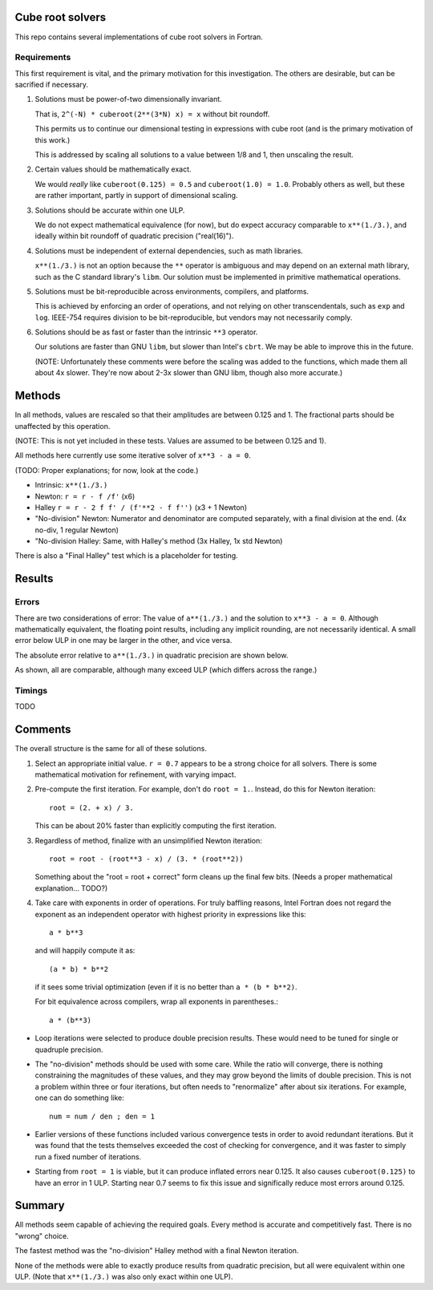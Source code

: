 Cube root solvers
=================

This repo contains several implementations of cube root solvers in Fortran.

Requirements
------------

This first requirement is vital, and the primary motivation for this
investigation.  The others are desirable, but can be sacrified if necessary.

1. Solutions must be power-of-two dimensionally invariant.

   That is, ``2^(-N) * cuberoot(2**(3*N) x) = x`` without bit roundoff.

   This permits us to continue our dimensional testing in expressions with cube
   root (and is the primary motivation of this work.)

   This is addressed by scaling all solutions to a value between 1/8 and 1,
   then unscaling the result.

2. Certain values should be mathematically exact.

   We would *really* like ``cuberoot(0.125) = 0.5`` and ``cuberoot(1.0) =
   1.0``.  Probably others as well, but these are rather important, partly in
   support of dimensional scaling.

3. Solutions should be accurate within one ULP.

   We do not expect mathematical equivalence (for now), but do expect accuracy
   comparable to ``x**(1./3.)``, and ideally within bit roundoff of
   quadratic precision ("real(16)").

4. Solutions must be independent of external dependencies, such as math
   libraries.

   ``x**(1./3.)`` is not an option because the ``**`` operator is ambiguous and
   may depend on an external math library, such as the C standard library's
   ``libm``.  Our solution must be implemented in primitive mathematical
   operations.

5. Solutions must be bit-reproducible across environments, compilers, and
   platforms.

   This is achieved by enforcing an order of operations, and not relying on
   other transcendentals, such as ``exp`` and ``log``.  IEEE-754 requires
   division to be bit-reproducible, but vendors may not necessarily comply.

6. Solutions should be as fast or faster than the intrinsic ``**3`` operator.

   Our solutions are faster than GNU ``libm``, but slower than Intel's
   ``cbrt``.  We may be able to improve this in the future.

   (NOTE: Unfortunately these comments were before the scaling was added to the
   functions, which made them all about 4x slower.  They're now about 2-3x
   slower than GNU libm, though also more accurate.)


Methods
=======

In all methods, values are rescaled so that their amplitudes are between 0.125
and 1.  The fractional parts should be unaffected by this operation.

(NOTE: This is not yet included in these tests.  Values are assumed to be
between 0.125 and 1).

All methods here currently use some iterative solver of ``x**3 - a = 0``.

(TODO: Proper explanations; for now, look at the code.)

* Intrinsic: ``x**(1./3.)``

* Newton: ``r = r - f /f'`` (x6)

* Halley ``r = r - 2 f f' / (f'**2 - f f'')`` (x3 + 1 Newton)

* "No-division" Newton: Numerator and denominator are computed separately,
  with a final division at the end.  (4x no-div, 1 regular Newton)

* "No-division Halley: Same, with Halley's method (3x Halley, 1x std Newton)

There is also a "Final Halley" test which is a placeholder for testing.


Results
=======

Errors
------

There are two considerations of error:  The value of ``a**(1./3.)`` and the
solution to ``x**3 - a = 0``.  Although mathematically equivalent, the floating
point results, including any implicit rounding, are not necessarily identical.
A small error below ULP in one may be larger in the other, and vice versa.

The absolute error relative to ``a**(1./3.)`` in quadratic precision are shown
below.

.. image:: img/err_gnu.svg

As shown, all are comparable, although many exceed ULP (which differs across
the range.)



Timings
-------

TODO


Comments
========

The overall structure is the same for all of these solutions.

1. Select an appropriate initial value.  ``r = 0.7`` appears to be a strong
   choice for all solvers.  There is some mathematical motivation for
   refinement, with varying impact.

2. Pre-compute the first iteration.  For example, don't do ``root = 1.``.
   Instead, do this for Newton iteration::

      root = (2. + x) / 3.

   This can be about 20% faster than explicitly computing the first iteration.

3. Regardless of method, finalize with an unsimplified Newton iteration::

      root = root - (root**3 - x) / (3. * (root**2))

   Something about the "root = root + correct" form cleans up the final few
   bits.  (Needs a proper mathematical explanation... TODO?)

4. Take care with exponents in order of operations.  For truly baffling
   reasons, Intel Fortran does not regard the exponent as an independent
   operator with highest priority in expressions like this::

      a * b**3

   and will happily compute it as::

      (a * b) * b**2

   if it sees some trivial optimization (even if it is no better than ``a *
   (b * b**2)``.

   For bit equivalence across compilers, wrap all exponents in parentheses.::

      a * (b**3)

* Loop iterations were selected to produce double precision results.  These
  would need to be tuned for single or quadruple precision.

* The "no-division" methods should be used with some care.  While the ratio
  will converge, there is nothing constraining the magnitudes of these values,
  and they may grow beyond the limits of double precision.  This is not a
  problem within three or four iterations, but often needs to "renormalize"
  after about six iterations.  For example, one can do something like::

      num = num / den ; den = 1

* Earlier versions of these functions included various convergence tests in
  order to avoid redundant iterations.  But it was found that the tests
  themselves exceeded the cost of checking for convergence, and it was faster
  to simply run a fixed number of iterations.

* Starting from ``root = 1`` is viable, but it can produce inflated errors near
  0.125.  It also causes ``cuberoot(0.125)`` to have an error in 1 ULP.
  Starting near 0.7 seems to fix this issue and significally reduce most errors
  around 0.125.


Summary
=======

All methods seem capable of achieving the required goals.  Every method is
accurate and competitively fast.  There is no "wrong" choice.

The fastest method was the "no-division" Halley method with a final Newton
iteration.

None of the methods were able to exactly produce results from quadratic
precision, but all were equivalent within one ULP.  (Note that ``x**(1./3.)``
was also only exact within one ULP).
